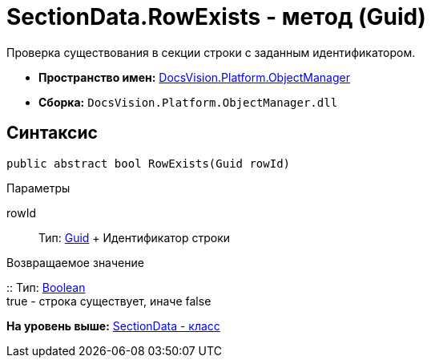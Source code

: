 = SectionData.RowExists - метод (Guid)

Проверка существования в секции строки с заданным идентификатором.

* [.keyword]*Пространство имен:* xref:api/DocsVision/Platform/ObjectManager/ObjectManager_NS.adoc[DocsVision.Platform.ObjectManager]
* [.keyword]*Сборка:* [.ph .filepath]`DocsVision.Platform.ObjectManager.dll`

== Синтаксис

[source,pre,codeblock,language-csharp]
----
public abstract bool RowExists(Guid rowId)
----

Параметры

rowId::
  Тип: http://msdn.microsoft.com/ru-ru/library/system.guid.aspx[Guid]
  +
  Идентификатор строки

Возвращаемое значение

::
  Тип: http://msdn.microsoft.com/ru-ru/library/system.boolean.aspx[Boolean]
  +
  true - строка существует, иначе false

*На уровень выше:* xref:../../../../api/DocsVision/Platform/ObjectManager/SectionData_CL.adoc[SectionData - класс]
